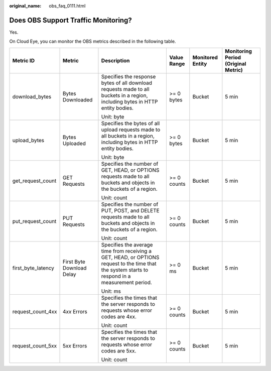 :original_name: obs_faq_0111.html

.. _obs_faq_0111:

Does OBS Support Traffic Monitoring?
====================================

Yes.

On Cloud Eye, you can monitor the OBS metrics described in the following table.

+--------------------+---------------------------+--------------------------------------------------------------------------------------------------------------------------------------------------+-------------+------------------+-------------------------------------+
| Metric ID          | Metric                    | Description                                                                                                                                      | Value Range | Monitored Entity | Monitoring Period (Original Metric) |
+====================+===========================+==================================================================================================================================================+=============+==================+=====================================+
| download_bytes     | Bytes Downloaded          | Specifies the response bytes of all download requests made to all buckets in a region, including bytes in HTTP entity bodies.                    | >= 0 bytes  | Bucket           | 5 min                               |
|                    |                           |                                                                                                                                                  |             |                  |                                     |
|                    |                           | Unit: byte                                                                                                                                       |             |                  |                                     |
+--------------------+---------------------------+--------------------------------------------------------------------------------------------------------------------------------------------------+-------------+------------------+-------------------------------------+
| upload_bytes       | Bytes Uploaded            | Specifies the bytes of all upload requests made to all buckets in a region, including bytes in HTTP entity bodies.                               | >= 0 bytes  | Bucket           | 5 min                               |
|                    |                           |                                                                                                                                                  |             |                  |                                     |
|                    |                           | Unit: byte                                                                                                                                       |             |                  |                                     |
+--------------------+---------------------------+--------------------------------------------------------------------------------------------------------------------------------------------------+-------------+------------------+-------------------------------------+
| get_request_count  | GET Requests              | Specifies the number of GET, HEAD, or OPTIONS requests made to all buckets and objects in the buckets of a region.                               | >= 0 counts | Bucket           | 5 min                               |
|                    |                           |                                                                                                                                                  |             |                  |                                     |
|                    |                           | Unit: count                                                                                                                                      |             |                  |                                     |
+--------------------+---------------------------+--------------------------------------------------------------------------------------------------------------------------------------------------+-------------+------------------+-------------------------------------+
| put_request_count  | PUT Requests              | Specifies the number of PUT, POST, and DELETE requests made to all buckets and objects in the buckets of a region.                               | >= 0 counts | Bucket           | 5 min                               |
|                    |                           |                                                                                                                                                  |             |                  |                                     |
|                    |                           | Unit: count                                                                                                                                      |             |                  |                                     |
+--------------------+---------------------------+--------------------------------------------------------------------------------------------------------------------------------------------------+-------------+------------------+-------------------------------------+
| first_byte_latency | First Byte Download Delay | Specifies the average time from receiving a GET, HEAD, or OPTIONS request to the time that the system starts to respond in a measurement period. | >= 0 ms     | Bucket           | 5 min                               |
|                    |                           |                                                                                                                                                  |             |                  |                                     |
|                    |                           | Unit: ms                                                                                                                                         |             |                  |                                     |
+--------------------+---------------------------+--------------------------------------------------------------------------------------------------------------------------------------------------+-------------+------------------+-------------------------------------+
| request_count_4xx  | 4\ *xx* Errors            | Specifies the times that the server responds to requests whose error codes are 4xx.                                                              | >= 0 counts | Bucket           | 5 min                               |
|                    |                           |                                                                                                                                                  |             |                  |                                     |
|                    |                           | Unit: count                                                                                                                                      |             |                  |                                     |
+--------------------+---------------------------+--------------------------------------------------------------------------------------------------------------------------------------------------+-------------+------------------+-------------------------------------+
| request_count_5xx  | 5\ *xx* Errors            | Specifies the times that the server responds to requests whose error codes are 5xx.                                                              | >= 0 counts | Bucket           | 5 min                               |
|                    |                           |                                                                                                                                                  |             |                  |                                     |
|                    |                           | Unit: count                                                                                                                                      |             |                  |                                     |
+--------------------+---------------------------+--------------------------------------------------------------------------------------------------------------------------------------------------+-------------+------------------+-------------------------------------+
